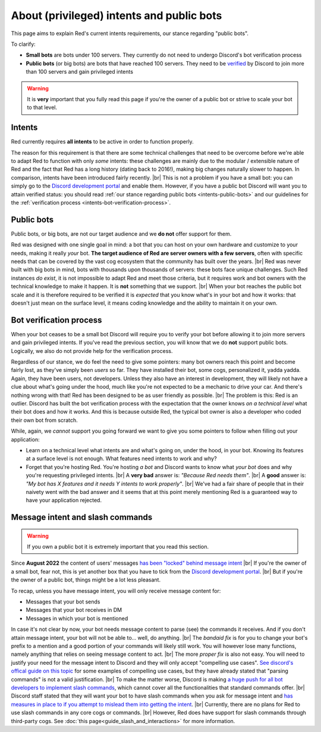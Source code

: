 .. _intents:
.. |br| raw:: html

   <br />

==========================================
About (privileged) intents and public bots
==========================================

This page aims to explain Red's current intents requirements,
our stance regarding "public bots".

To clarify:

- **Small bots** are bots under 100 servers. They currently do not need to undergo Discord's
  bot verification process
- **Public bots** (or big bots) are bots that have reached 100 servers. They need to be
  `verified <https://support-dev.discord.com/hc/en-us/articles/23926564536471-How-Do-I-Get-My-App-Verified>`_
  by Discord to join more than 100 servers and gain privileged intents

.. warning::

  It is **very** important that you fully read this page if you're the owner of a public bot or strive to scale your bot to that level.

.. _intents-intents:

-------
Intents
-------

Red currently requires **all intents** to be active in order to function properly.

The reason for this requirement is that there are some technical challenges that need
to be overcome before we're able to adapt Red to function with only *some* intents:
these challenges are mainly due to the modular / extensible nature of Red and the fact
that Red has a long history (dating back to 2016!), making big changes naturally slower
to happen. In comparison, intents have been introduced fairly recently. |br|
This is not a problem if you have a small bot: you can simply go to the
`Discord development portal <https://discord.com/developers/applications/me>`_
and enable them. However, if you have a public bot Discord will want you to attain
verified status: you should read :ref:`our stance regarding public bots <intents-public-bots>`
and our guidelines for the :ref:`verification process <intents-bot-verification-process>`.

.. _intents-public-bots:

-----------
Public bots
-----------

Public bots, or big bots, are not our target audience and we **do not** offer support for them.

Red was designed with one single goal in mind: a bot that you can host on your own hardware
and customize to your needs, making it really *your* bot. **The target audience of Red are server
owners with a few servers**, often with specific needs that can be covered by the vast cog ecosystem
that the community has built over the years. |br| Red was never built with big bots in mind,
bots with thousands upon thousands of servers: these bots face unique challenges.
Such Red instances *do exist*, it is not impossible to adapt Red and meet those criteria,
but it requires work and bot owners with the technical knowledge to make it happen.
It is **not** something that we support. |br|
When your bot reaches the public bot scale and it is therefore required to be verified it
is *expected* that you know what's in your bot and how it works: that doesn't just mean on the
surface level, it means coding knowledge and the ability to maintain it on your own.

.. _intents-bot-verification-process:

------------------------
Bot verification process
------------------------

When your bot ceases to be a small bot Discord will require you to verify your bot before allowing
it to join more servers and gain privileged intents. If you've read the previous section,
you will know that we do **not** support public bots. Logically, we also do not provide help for
the verification process.

Regardless of our stance, we do feel the need to give some pointers: many bot owners reach this point
and become fairly lost, as they've simply been *users* so far.
They have installed their bot, some cogs, personalized it, yadda yadda. Again, they have been users,
not developers. Unless they also have an interest in development, they will likely not have a clue about
what's going under the hood, much like you're not expected to be a mechanic to drive your car. And there's
nothing wrong with that! Red has been designed to be as user friendly as possible. |br|
The problem is this: Red is an outlier. Discord has built the bot verification process with the expectation
that the owner knows *on a technical level* what their bot does and how it works. And this is because outside
Red, the typical bot owner is also a developer who coded their own bot from scratch.

While, again, we *cannot* support you going forward we want to give you some pointers to follow when filling
out your application:

- Learn on a technical level what intents are and what's going on, under the hood, in your bot. Knowing its
  features at a surface level is not enough. What features need intents to work and why?
- Forget that you're hosting Red. You're hosting *a bot* and Discord wants to know what *your bot* does and why
  you're requesting privileged intents. |br| A **very bad** answer is: *"Because Red needs them"*. |br|
  A **good** answer is: *"My bot has X features and it needs Y intents to work properly"*. |br| We've had a fair share
  of people that in their naivety went with the bad answer and it seems that at this point merely mentioning Red
  is a guaranteed way to have your application rejected.

.. _intents-slash-commands:

---------------------------------
Message intent and slash commands
---------------------------------

.. warning::

  If you own a public bot it is extremely important that you read this section.

Since **August 2022** the content of users' messages
`has been "locked" behind message intent <https://support-dev.discord.com/hc/en-us/articles/4404772028055>`_ |br|
If you're the owner of a small bot, fear not, this is yet another box that you have to tick from the
`Discord development portal <https://discord.com/developers/applications/me>`_. |br|
But if you're the owner of a public bot, things might be a lot less pleasant.

To recap, unless you have
message intent, you will only receive message content for:

- Messages that your bot sends
- Messages that your bot receives in DM
- Messages in which your bot is mentioned

In case it's not clear by now, your bot needs message content to parse (see) the commands it receives. And if
you don't attain message intent, your bot will not be able to... well, do anything. |br|
The *bandaid fix* is for you to change your bot's prefix to a mention and a good portion of your commands will likely
still work. You will however lose many functions, namely anything that relies on seeing message content to act. |br|
The more *proper fix* is also not easy. You will need to justify your need for the message intent to Discord and
they will only accept "compelling use cases".
`See discord's offical guide on this topic <https://support-dev.discord.com/hc/en-us/articles/5324827539479-Message-Content-Intent-Review-Policy>`_
for some examples of compelling use cases, but they have already stated that "parsing commands" is not a valid justification. |br|
To make the matter worse, Discord is making `a huge push for all bot developers to implement slash commands
<https://support.discord.com/hc/en-us/articles/1500000368501-Slash-Commands-FAQ>`_, which
cannot cover all the functionalities that standard commands offer. |br|
Discord staff stated that they will want your bot to have slash commands when you ask for message intent and
`has measures in place to if you attempt to mislead them into getting the intent <https://support-dev.discord.com/hc/en-us/articles/6027634717335-I-Received-the-Message-Content-Intent-for-Other-Functionality-Can-I-Use-Prefix-Commands>`_. |br|
Currently, there are no plans for Red to use slash commands in any core cogs or commands. |br|
However, Red does have support for slash commands through third-party cogs. See :doc:`this page<guide_slash_and_interactions>` for more information.
